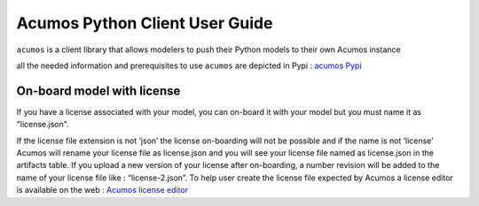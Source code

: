 .. ===============LICENSE_START============================================================
.. Acumos CC-BY-4.0
.. ========================================================================================
.. Copyright (C) 2017-2018 AT&T Intellectual Property & Tech Mahindra. All rights reserved.
.. ========================================================================================
.. This Acumos documentation file is distributed by AT&T and Tech Mahindra
.. under the Creative Commons Attribution 4.0 International License (the "License");
.. you may not use this file except in compliance with the License.
.. You may obtain a copy of the License at
..
..      http://creativecommons.org/licenses/by/4.0
..
.. This file is distributed on an "AS IS" BASIS,
.. WITHOUT WARRANTIES OR CONDITIONS OF ANY KIND, either express or implied.
.. See the License for the specific language governing permissions and
.. limitations under the License.
.. ===============LICENSE_END==============================================================

===============================
Acumos Python Client User Guide
===============================

``acumos`` is a client library that allows modelers to push their Python models to their own Acumos
instance

all the needed information and prerequisites to use ``acumos`` are depicted in Pypi :
`acumos Pypi <https://pypi.org/project/acumos/>`__

On-board model with license
===========================

If you have a license associated with your model, you can on-board it with your model but you must
name it as "license.json".

If the license file extension is not ‘json’ the license on-boarding will not be possible and if the
name is not ‘license’ Acumos will rename your license file as license.json and you will see your
license file named as license.json in the artifacts table. If you upload a new version of your
license after on-boarding, a number revision will be added to the name of your license file like :
“license-2.json”. To help user create the license file expected by Acumos a license editor is
available on the web : `Acumos license editor <https://pypi.org/project/acumos/>`__


